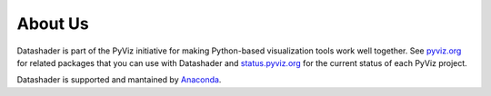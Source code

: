 About Us
========

Datashader is part of the PyViz initiative for making Python-based visualization tools work well together.
See `pyviz.org <http://pyviz.org>`_ for related packages that you can use with Datashader and
`status.pyviz.org <http://status.pyviz.org>`_ for the current status of each PyViz project.

Datashader is supported and mantained by `Anaconda <https://anaconda.com>`_.